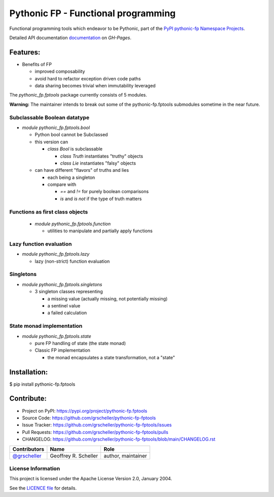 ====================================
Pythonic FP - Functional programming
====================================

Functional programming tools which endeavor to be Pythonic, part of the
`PyPI pythonic-fp Namespace Projects <https://github.com/grscheller/pythonic-fp/blob/main/README.md>`_.

Detailed API documentation
`documentation <https://grscheller.github.io/pythonic-fp/maintained/fptools>`_
on *GH-Pages*.

Features:
---------

- Benefits of FP

  - improved composability
  - avoid hard to refactor exception driven code paths
  - data sharing becomes trivial when immutability leveraged

The `pythonic_fp.fptools` package currently consists of 5 modules.

**Warning:** The maintainer intends to break out some of the pythonic-fp.fptools
submodules sometime in the near future.

Subclassable Boolean datatype
^^^^^^^^^^^^^^^^^^^^^^^^^^^^^

- *module* `pythonic_fp.fptools.bool`

  - Python bool cannot be Subclassed
  - this version can

    - *class* `Bool` is subclassable

      - *class* `Truth` instantiates "truthy" objects 
      - *class* `Lie` instantiates "falsy" objects 

  - can have different "flavors" of truths and lies

    - each being a singleton
    - compare with

      - `==` and `!=` for purely boolean comparisons
      - `is` and `is not` if the type of truth matters

Functions as first class objects
^^^^^^^^^^^^^^^^^^^^^^^^^^^^^^^^

  - *module* `pythonic_fp.fptools.function`

    - utilities to manipulate and partially apply functions

Lazy function evaluation
^^^^^^^^^^^^^^^^^^^^^^^^

- *module* `pythonic_fp.fptools.lazy`

  - lazy (non-strict) function evaluation

Singletons
^^^^^^^^^^

- *module* `pythonic_fp.fptools.singletons`

  - 3 singleton classes representing

    - a missing value (actually missing, not potentially missing)
    - a sentinel value
    - a failed calculation

State monad implementation
^^^^^^^^^^^^^^^^^^^^^^^^^^

- *module* `pythonic_fp.fptools.state`

  - pure FP handling of state (the state monad)
  - Classic FP implementation

    - the monad encapsulates a state transformation, not a "state"

Installation:
-------------

| $ pip install pythonic-fp.fptools

Contribute:
-----------

- Project on PyPI: https://pypi.org/project/pythonic-fp.fptools
- Source Code: https://github.com/grscheller/pythonic-fp-fptools
- Issue Tracker: https://github.com/grscheller/pythonic-fp-fptools/issues
- Pull Requests: https://github.com/grscheller/pythonic-fp-fptools/pulls
- CHANGELOG: https://github.com/grscheller/pythonic-fp-fptools/blob/main/CHANGELOG.rst

+------------------------------------------------+----------------------+--------------------+
| Contributors                                   | Name                 | Role               |
+================================================+======================+====================+
| `@grscheller <https://github.com/grscheller>`_ | Geoffrey R. Scheller | author, maintainer |
+------------------------------------------------+----------------------+--------------------+

License Information
^^^^^^^^^^^^^^^^^^^

This project is licensed under the Apache License Version 2.0, January 2004.

See the `LICENCE file <https://github.com/grscheller/pythonic-fp-fptools/blob/main/LICENSE>`_
for details.
